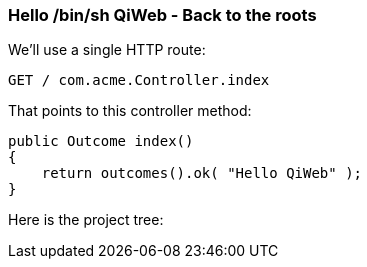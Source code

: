 
=== Hello /bin/sh QiWeb - Back to the roots

We'll use a single HTTP route:

    GET / com.acme.Controller.index

That points to this controller method:

    public Outcome index()
    {
        return outcomes().ok( "Hello QiWeb" );
    }

Here is the project tree:

